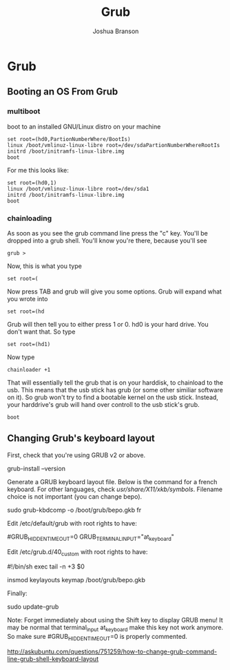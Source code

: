 #+AUTHOR:Joshua Branson
#+TITLE: Grub
#+LATEX_HEADER: \usepackage{lmodern}
#+LATEX_HEADER: \usepackage[QX]{fontenc}
#+OPTIONS: H:10 toc:nil

* Grub
** Booting an OS From Grub
*** multiboot

 boot to an installed GNU/Linux distro on your machine

#+BEGIN_EXAMPLE
set root=(hd0,PartionNumberWhere/BootIs)
linux /boot/vmlinuz-linux-libre root=/dev/sdaPartionNumberWhereRootIs
initrd /boot/initramfs-linux-libre.img
boot
#+END_EXAMPLE

For me this looks like:

#+BEGIN_EXAMPLE
set root=(hd0,1)
linux /boot/vmlinuz-linux-libre root=/dev/sda1
initrd /boot/initramfs-linux-libre.img
boot
#+END_EXAMPLE
*** chainloading

As soon as you see the grub command line press the "c" key. You'll be dropped into a grub shell.  You'll know you're there, because you'll see

#+BEGIN_EXAMPLE
grub >
#+END_EXAMPLE

Now, this is what you type

=set root=(=

Now press TAB and grub will give you some options.  Grub will expand what you wrote into

#+BEGIN_EXAMPLE
set root=(hd
#+END_EXAMPLE

Grub will then tell you to either press 1 or 0.  hd0 is your hard drive.  You don't want that.  So type

#+BEGIN_EXAMPLE
set root=(hd1)
#+END_EXAMPLE

Now type

#+BEGIN_EXAMPLE
chainloader +1
#+END_EXAMPLE

That will essentially tell the grub that is on your harddisk, to chainload to the usb.  This means that the usb stick has grub (or some other similiar software on it).  So grub won't try to find a bootable kernel on the usb stick.  Instead, your harddrive's grub will hand over controll to the usb stick's grub.

#+BEGIN_EXAMPLE
boot
#+END_EXAMPLE
** Changing Grub's keyboard layout

First, check that you're using GRUB v2 or above.

grub-install --version

Generate a GRUB keyboard layout file. Below is the command for a french keyboard. For other languages, check /usr/share/X11/xkb/symbols/. Filename choice is not important (you can change bepo).

sudo grub-kbdcomp -o /boot/grub/bepo.gkb fr

Edit /etc/default/grub with root rights to have:

#GRUB_HIDDEN_TIMEOUT=0
GRUB_TERMINAL_INPUT="at_keyboard"

Edit /etc/grub.d/40_custom with root rights to have:

#!/bin/sh
exec tail -n +3 $0

insmod keylayouts
keymap /boot/grub/bepo.gkb

Finally:

sudo update-grub

Note: Forget immediately about using the Shift key to display GRUB menu! It may be normal that terminal_input at_keyboard make this key not work anymore. So make sure #GRUB_HIDDEN_TIMEOUT=0 is properly commented.

http://askubuntu.com/questions/751259/how-to-change-grub-command-line-grub-shell-keyboard-layout
